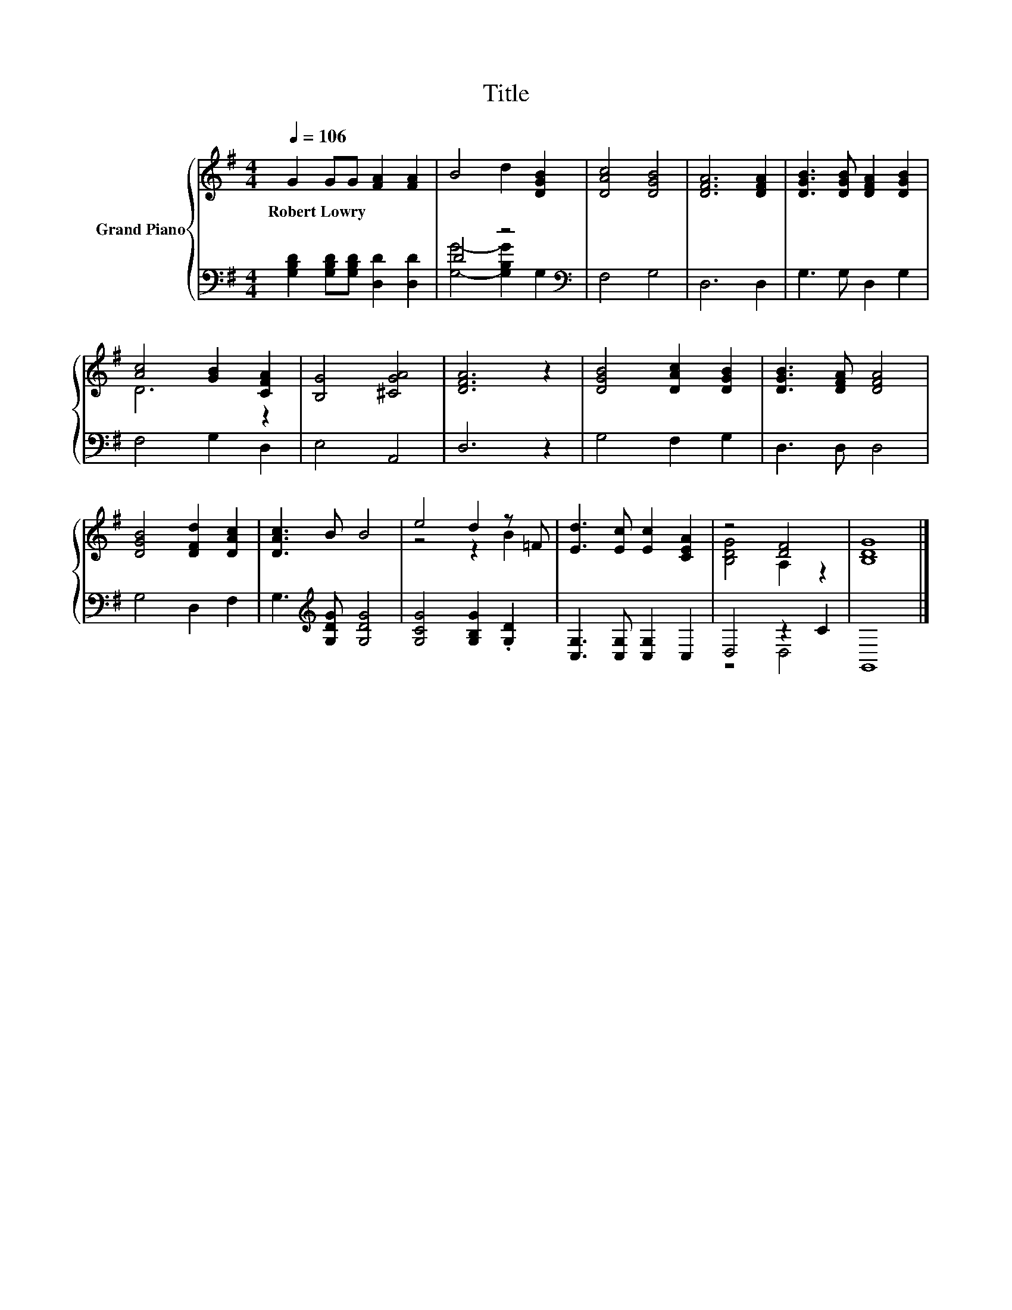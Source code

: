 X:1
T:Title
%%score { ( 1 4 ) | ( 2 3 ) }
L:1/8
Q:1/4=106
M:4/4
K:G
V:1 treble nm="Grand Piano"
V:4 treble 
V:2 bass 
V:3 bass 
V:1
 G2 GG [FA]2 [FA]2 | B4 d2 [DGB]2 | [DAc]4 [DGB]4 | [DFA]6 [DFA]2 | [DGB]3 [DGB] [DFA]2 [DGB]2 | %5
w: Robert~Lowry * * * *|||||
 [Ac]4 [GB]2 [CFA]2 | [B,G]4 [^CGA]4 | [DFA]6 z2 | [DGB]4 [DAc]2 [DGB]2 | [DGB]3 [DFA] [DFA]4 | %10
w: |||||
 [DGB]4 [DFd]2 [DAc]2 | [DAc]3 B B4 | e4 d2 z =F | [Ed]3 [Ec] [Ec]2 [CEA]2 | z4 [DF]4 | [B,DG]8 |] %16
w: ||||||
V:2
 [G,B,D]2 [G,B,D][G,B,D] [D,D]2 [D,D]2 | D4 z4[K:bass] | F,4 G,4 | D,6 D,2 | G,3 G, D,2 G,2 | %5
 F,4 G,2 D,2 | E,4 A,,4 | D,6 z2 | G,4 F,2 G,2 | D,3 D, D,4 | G,4 D,2 F,2 | %11
 G,3[K:treble] [G,DG] [G,DG]4 | [G,CG]4 [G,B,G]2 .[G,D]2 | [C,G,]3 [C,G,] [C,G,]2 C,2 | D,4 z2 C2 | %15
 G,,8 |] %16
V:3
 x8 | [G,G]4- [G,B,G]2[K:bass] G,2 | x8 | x8 | x8 | x8 | x8 | x8 | x8 | x8 | x8 | x3[K:treble] x5 | %12
 x8 | x8 | z4 D,4 | x8 |] %16
V:4
 x8 | x8 | x8 | x8 | x8 | D6 z2 | x8 | x8 | x8 | x8 | x8 | x8 | z4 z2 B2 | x8 | [B,DG]4 A,2 z2 | %15
 x8 |] %16

